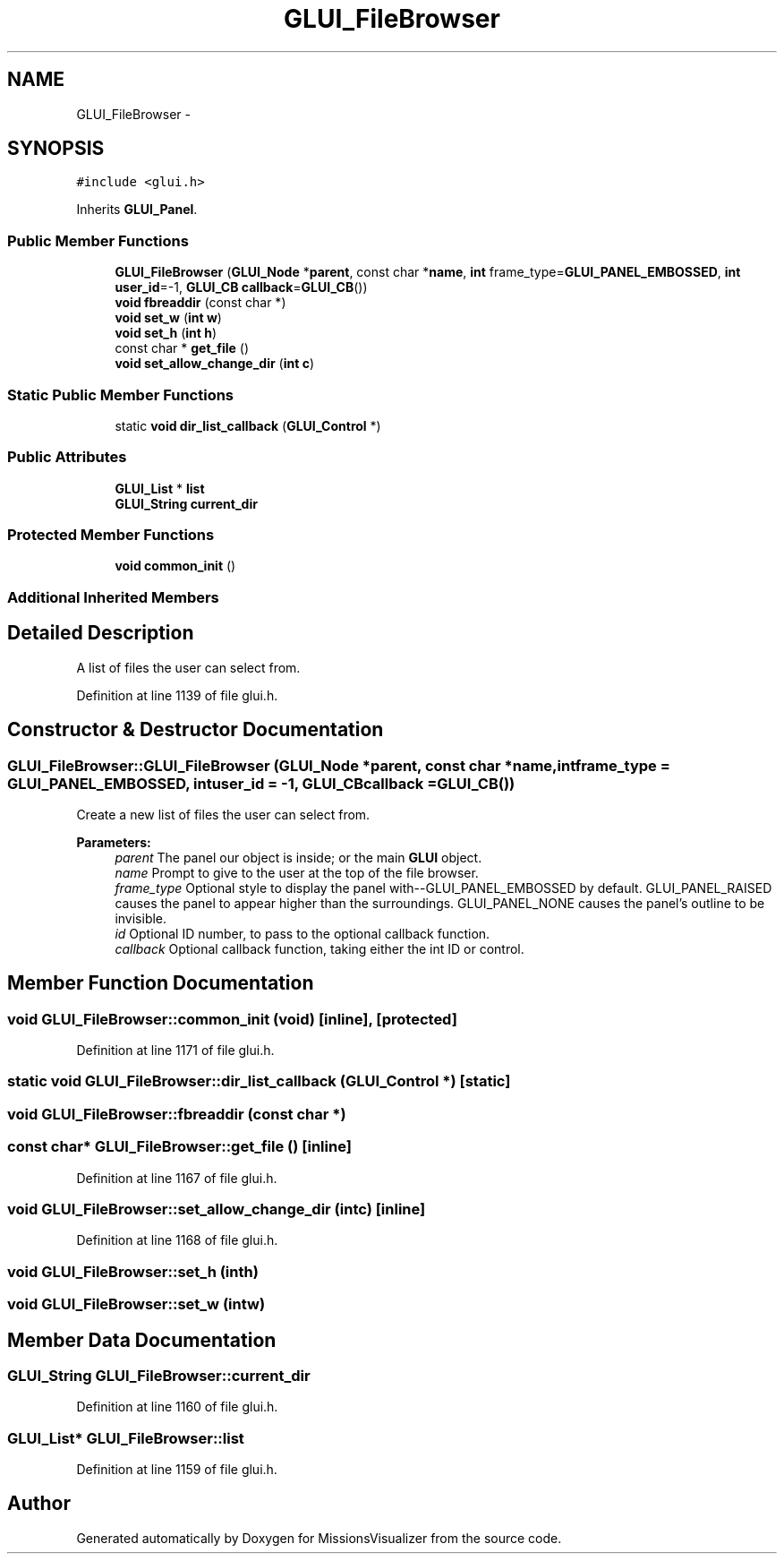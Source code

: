 .TH "GLUI_FileBrowser" 3 "Mon May 9 2016" "Version 0.1" "MissionsVisualizer" \" -*- nroff -*-
.ad l
.nh
.SH NAME
GLUI_FileBrowser \- 
.SH SYNOPSIS
.br
.PP
.PP
\fC#include <glui\&.h>\fP
.PP
Inherits \fBGLUI_Panel\fP\&.
.SS "Public Member Functions"

.in +1c
.ti -1c
.RI "\fBGLUI_FileBrowser\fP (\fBGLUI_Node\fP *\fBparent\fP, const char *\fBname\fP, \fBint\fP frame_type=\fBGLUI_PANEL_EMBOSSED\fP, \fBint\fP \fBuser_id\fP=-1, \fBGLUI_CB\fP \fBcallback\fP=\fBGLUI_CB\fP())"
.br
.ti -1c
.RI "\fBvoid\fP \fBfbreaddir\fP (const char *)"
.br
.ti -1c
.RI "\fBvoid\fP \fBset_w\fP (\fBint\fP \fBw\fP)"
.br
.ti -1c
.RI "\fBvoid\fP \fBset_h\fP (\fBint\fP \fBh\fP)"
.br
.ti -1c
.RI "const char * \fBget_file\fP ()"
.br
.ti -1c
.RI "\fBvoid\fP \fBset_allow_change_dir\fP (\fBint\fP \fBc\fP)"
.br
.in -1c
.SS "Static Public Member Functions"

.in +1c
.ti -1c
.RI "static \fBvoid\fP \fBdir_list_callback\fP (\fBGLUI_Control\fP *)"
.br
.in -1c
.SS "Public Attributes"

.in +1c
.ti -1c
.RI "\fBGLUI_List\fP * \fBlist\fP"
.br
.ti -1c
.RI "\fBGLUI_String\fP \fBcurrent_dir\fP"
.br
.in -1c
.SS "Protected Member Functions"

.in +1c
.ti -1c
.RI "\fBvoid\fP \fBcommon_init\fP ()"
.br
.in -1c
.SS "Additional Inherited Members"
.SH "Detailed Description"
.PP 
A list of files the user can select from\&. 
.PP
Definition at line 1139 of file glui\&.h\&.
.SH "Constructor & Destructor Documentation"
.PP 
.SS "GLUI_FileBrowser::GLUI_FileBrowser (\fBGLUI_Node\fP *parent, const char *name, \fBint\fPframe_type = \fC\fBGLUI_PANEL_EMBOSSED\fP\fP, \fBint\fPuser_id = \fC-1\fP, \fBGLUI_CB\fPcallback = \fC\fBGLUI_CB\fP()\fP)"
Create a new list of files the user can select from\&.
.PP
\fBParameters:\fP
.RS 4
\fIparent\fP The panel our object is inside; or the main \fBGLUI\fP object\&. 
.br
\fIname\fP Prompt to give to the user at the top of the file browser\&. 
.br
\fIframe_type\fP Optional style to display the panel with--GLUI_PANEL_EMBOSSED by default\&. GLUI_PANEL_RAISED causes the panel to appear higher than the surroundings\&. GLUI_PANEL_NONE causes the panel's outline to be invisible\&. 
.br
\fIid\fP Optional ID number, to pass to the optional callback function\&. 
.br
\fIcallback\fP Optional callback function, taking either the int ID or control\&. 
.RE
.PP

.SH "Member Function Documentation"
.PP 
.SS "\fBvoid\fP GLUI_FileBrowser::common_init (\fBvoid\fP)\fC [inline]\fP, \fC [protected]\fP"

.PP
Definition at line 1171 of file glui\&.h\&.
.SS "static \fBvoid\fP GLUI_FileBrowser::dir_list_callback (\fBGLUI_Control\fP *)\fC [static]\fP"

.SS "\fBvoid\fP GLUI_FileBrowser::fbreaddir (const char *)"

.SS "const char* GLUI_FileBrowser::get_file ()\fC [inline]\fP"

.PP
Definition at line 1167 of file glui\&.h\&.
.SS "\fBvoid\fP GLUI_FileBrowser::set_allow_change_dir (\fBint\fPc)\fC [inline]\fP"

.PP
Definition at line 1168 of file glui\&.h\&.
.SS "\fBvoid\fP GLUI_FileBrowser::set_h (\fBint\fPh)"

.SS "\fBvoid\fP GLUI_FileBrowser::set_w (\fBint\fPw)"

.SH "Member Data Documentation"
.PP 
.SS "\fBGLUI_String\fP GLUI_FileBrowser::current_dir"

.PP
Definition at line 1160 of file glui\&.h\&.
.SS "\fBGLUI_List\fP* GLUI_FileBrowser::list"

.PP
Definition at line 1159 of file glui\&.h\&.

.SH "Author"
.PP 
Generated automatically by Doxygen for MissionsVisualizer from the source code\&.
